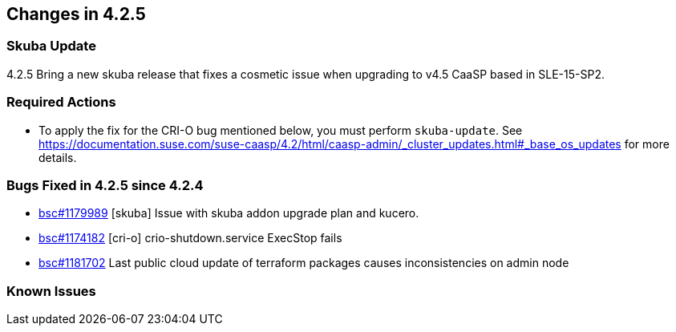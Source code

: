 == Changes in 4.2.5

=== Skuba Update

4.2.5 Bring a new skuba release that fixes a cosmetic issue when upgrading to v4.5 CaaSP based in SLE-15-SP2.

=== Required Actions

* To apply the fix for the CRI-O bug mentioned below, you must perform `skuba-update`.
See https://documentation.suse.com/suse-caasp/4.2/html/caasp-admin/_cluster_updates.html#_base_os_updates for more details.

=== Bugs Fixed in 4.2.5 since 4.2.4

* link:https://bugzilla.suse.com/show_bug.cgi?id=1179989[bsc#1179989] [skuba] Issue with skuba addon upgrade plan and kucero.
* link:https://bugzilla.suse.com/show_bug.cgi?id=1174182[bsc#1174182] [cri-o] crio-shutdown.service ExecStop fails
* link:https://bugzilla.suse.com/show_bug.cgi?id=1181702[bsc#1181702] Last public cloud update of terraform packages causes inconsistencies on admin node

[[known-issues-425]]
=== Known Issues
